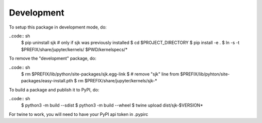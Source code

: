 Development
===========

To setup this package in development mode, do:

..code:: sh
    $ pip uninstall sjk # only if sjk was previously installed
    $ cd $PROJECT_DIRECTORY
    $ pip install -e .
    $ ln -s -t $PREFIX/share/jupyter/kernels/ $PWD/kernelspecs/*

To remove the "development" package, do:

..code:: sh
    $ rm $PREFIX/lib/python/site-packages/sjk.egg-link
    $ # remove "sjk" line from $PREFIX/lib/pyhton/site-packages/easy-install.pth
    $ rm $PREFIX/share/jupyter/kernels/sjk-*

To build a package and publish it to PyPI, do:

..code:: sh
    $ python3 -m build --sdist
    $ python3 -m build --wheel
    $ twine upload dist/sjk-$VERSION*

For twine to work, you will need to have your PyPI api token in .pypirc
